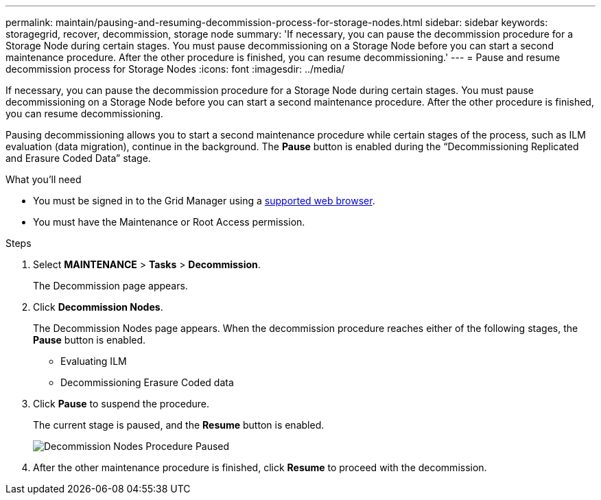 ---
permalink: maintain/pausing-and-resuming-decommission-process-for-storage-nodes.html
sidebar: sidebar
keywords: storagegrid, recover, decommission, storage node
summary: 'If necessary, you can pause the decommission procedure for a Storage Node during certain stages. You must pause decommissioning on a Storage Node before you can start a second maintenance procedure. After the other procedure is finished, you can resume decommissioning.'
---
= Pause and resume decommission process for Storage Nodes
:icons: font
:imagesdir: ../media/

[.lead]
If necessary, you can pause the decommission procedure for a Storage Node during certain stages. You must pause decommissioning on a Storage Node before you can start a second maintenance procedure. After the other procedure is finished, you can resume decommissioning.

Pausing decommissioning allows you to start a second maintenance procedure while certain stages of the process, such as ILM evaluation (data migration), continue in the background. The *Pause* button is enabled during the "`Decommissioning Replicated and Erasure Coded Data`" stage.

.What you'll need

* You must be signed in to the Grid Manager using a xref:../admin/web-browser-requirements.adoc[supported web browser].
* You must have the Maintenance or Root Access permission.

.Steps

. Select *MAINTENANCE* > *Tasks* > *Decommission*.
+
The Decommission page appears.

. Click *Decommission Nodes*.
+
The Decommission Nodes page appears. When the decommission procedure reaches either of the following stages, the *Pause* button is enabled.

 ** Evaluating ILM
 ** Decommissioning Erasure Coded data

. Click *Pause* to suspend the procedure.
+
The current stage is paused, and the *Resume* button is enabled.
+
image::../media/decommission_nodes_procedure_paused.png[Decommission Nodes Procedure Paused]

. After the other maintenance procedure is finished, click *Resume* to proceed with the decommission.
